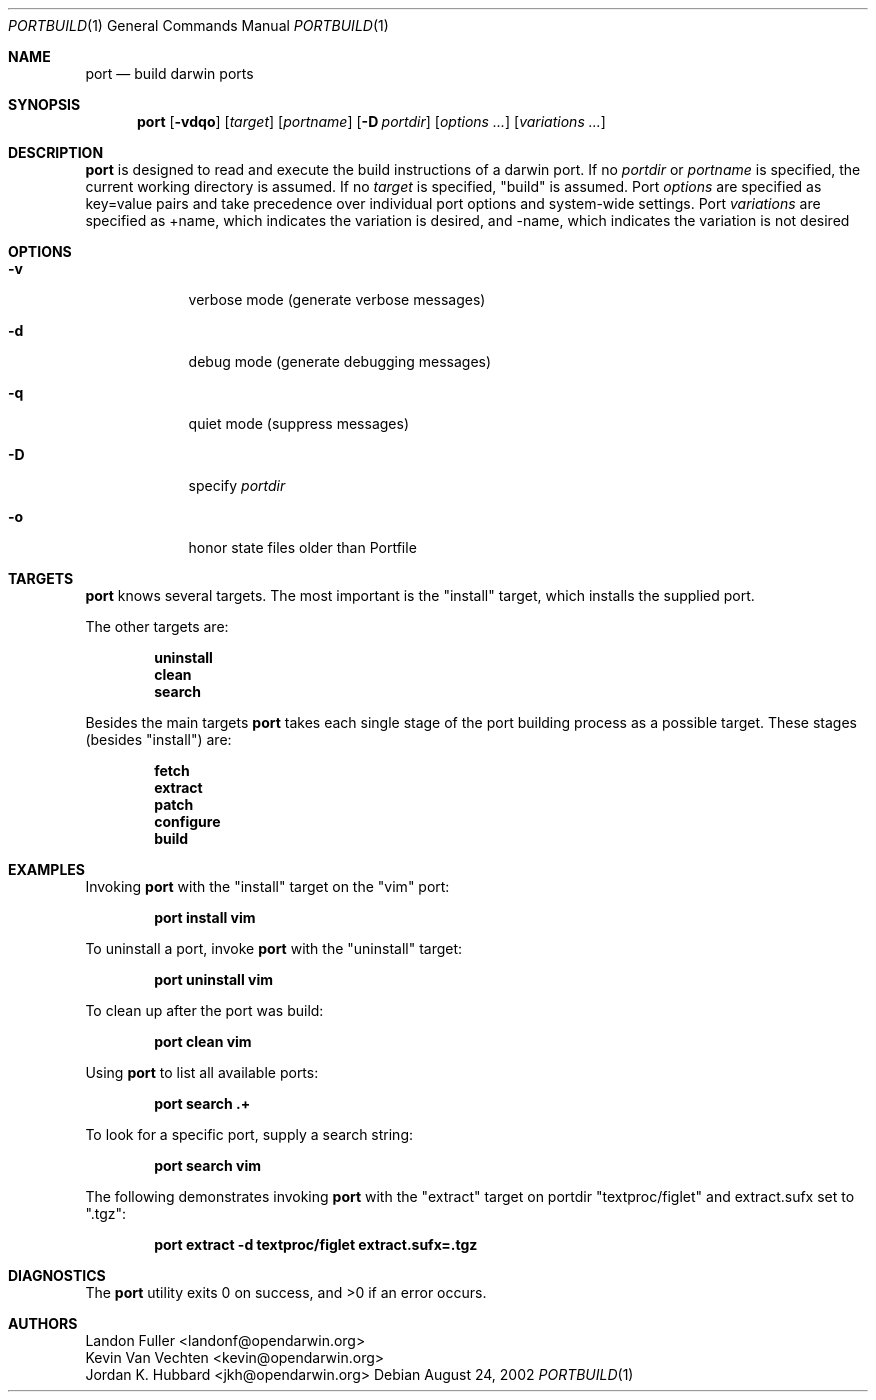 .\" port.1
.\"
.\" Copyright (c) 2002 Apple Computer, Inc.
.\" All rights reserved.
.\"
.\" Redistribution and use in source and binary forms, with or without
.\" modification, are permitted provided that the following conditions
.\" are met:
.\" 1. Redistributions of source code must retain the above copyright
.\"    notice, this list of conditions and the following disclaimer.
.\" 2. Redistributions in binary form must reproduce the above copyright
.\"    notice, this list of conditions and the following disclaimer in the
.\"    documentation and/or other materials provided with the distribution.
.\" 3. Neither the name of Apple Computer, Inc. nor the names of its
.\"    contributors may be used to endorse or promote products derived from
.\"    this software without specific prior written permission.
.\"
.\" THIS SOFTWARE IS PROVIDED BY THE COPYRIGHT HOLDERS AND CONTRIBUTORS "AS IS"
.\" AND ANY EXPRESS OR IMPLIED WARRANTIES, INCLUDING, BUT NOT LIMITED TO, THE
.\" IMPLIED WARRANTIES OF MERCHANTABILITY AND FITNESS FOR A PARTICULAR PURPOSE
.\" ARE DISCLAIMED. IN NO EVENT SHALL THE COPYRIGHT OWNER OR CONTRIBUTORS BE
.\" LIABLE FOR ANY DIRECT, INDIRECT, INCIDENTAL, SPECIAL, EXEMPLARY, OR
.\" CONSEQUENTIAL DAMAGES (INCLUDING, BUT NOT LIMITED TO, PROCUREMENT OF
.\" SUBSTITUTE GOODS OR SERVICES; LOSS OF USE, DATA, OR PROFITS; OR BUSINESS
.\" INTERRUPTION) HOWEVER CAUSED AND ON ANY THEORY OF LIABILITY, WHETHER IN
.\" CONTRACT, STRICT LIABILITY, OR TORT (INCLUDING NEGLIGENCE OR OTHERWISE)
.\" ARISING IN ANY WAY OUT OF THE USE OF THIS SOFTWARE, EVEN IF ADVISED OF THE
.\" POSSIBILITY OF SUCH DAMAGE.
.\"
.Dd August 24, 2002
.Dt PORTBUILD 1 "Apple Computer, Inc."
.Os
.Sh NAME
.Nm port
.Nd build darwin ports
.Sh SYNOPSIS
.Nm
.Op Fl vdqo
.Op Ar target
.Op Ar portname
.Op Fl D Ar portdir
.Op Ar options ...
.Op Ar variations ...
.Sh DESCRIPTION
.Nm
is designed to read and execute the build instructions of a darwin port. If no 
.Ar portdir
or
.Ar portname
is specified, the current working directory is assumed.
If no
.Ar target
is specified, "build" is assumed.
Port 
.Ar options 
are specified as key=value pairs and take precedence over individual port options and system-wide settings.
Port
.Ar variations
are specified as +name, which indicates the variation is desired, and -name, which indicates the 
variation is not desired
.Sh OPTIONS
.Bl -tag -width -indent
.It Fl v
verbose mode (generate verbose messages)
.It Fl d
debug mode (generate debugging messages)
.It Fl q
quiet mode (suppress messages)
.It Fl D
specify
.Ar portdir
.It Fl o
honor state files older than Portfile
.El
.Sh TARGETS
.Nm
knows several targets. The most important is the "install" target, which installs the supplied port.
.Pp
The other targets are:
.Pp
.Dl uninstall
.Dl clean
.Dl search
.Pp
Besides the main targets
.Nm
takes each single stage of the port building process as a possible target. These
stages (besides "install") are:
.Pp
.Dl fetch
.Dl extract
.Dl patch
.Dl configure
.Dl build
.Pp
.Sh EXAMPLES
Invoking
.Nm
with the "install" target on the "vim" port:
.Pp
.Dl "port install vim
.Pp
To uninstall a port, invoke
.Nm
with the "uninstall" target:
.Pp
.Dl "port uninstall vim
.Pp
To clean up after the port was build:
.Pp
.Dl "port clean vim
.Pp
Using
.Nm
to list all available ports:
.Pp
.Dl "port search .+
.Pp
To look for a specific port, supply a search string:
.Pp
.Dl "port search vim
.Pp
The following demonstrates invoking
.Nm
with the "extract" target on portdir "textproc/figlet" and extract.sufx set to ".tgz":
.Pp
.Dl "port extract -d textproc/figlet extract.sufx=.tgz"
.Pp
.Sh DIAGNOSTICS
.Ex -std
.Sh AUTHORS
.An Landon Fuller Aq landonf@opendarwin.org
.An Kevin Van Vechten Aq kevin@opendarwin.org
.An Jordan K. Hubbard Aq jkh@opendarwin.org
